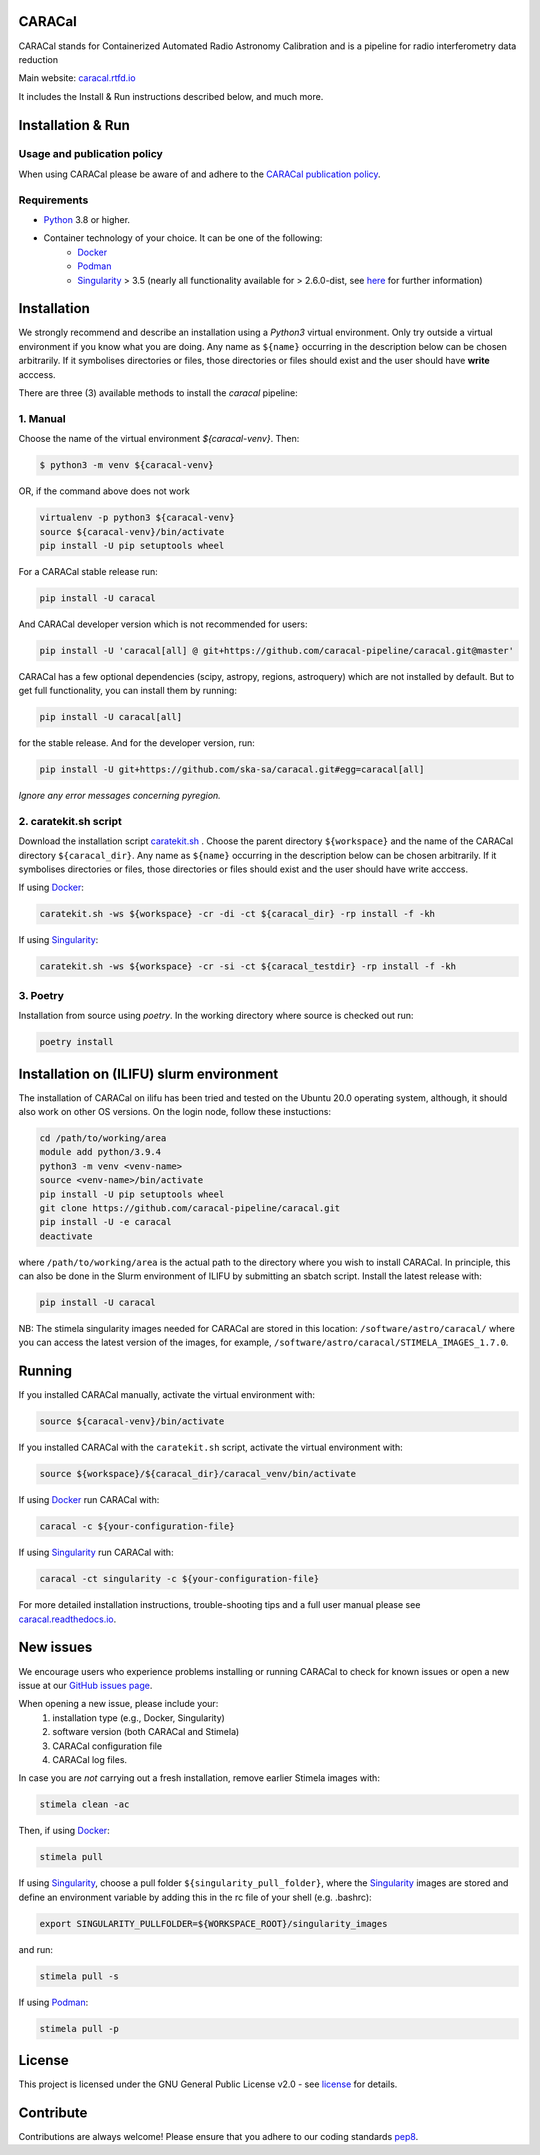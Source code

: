 =======
CARACal
=======

|Build Version|
|Doc Status|
|Pypi Version|
|Python Versions|
|Project License|

CARACal stands for Containerized Automated Radio Astronomy Calibration and is a pipeline for radio interferometry data reduction

Main website: `caracal.rtfd.io <https://caracal.readthedocs.io/>`_

It includes the Install & Run instructions described below, and much more.

==================
Installation & Run
==================

Usage and publication policy
-------------------------------

When using CARACal please be aware of and adhere to the `CARACal publication policy <https://docs.google.com/document/d/e/2PACX-1vTqZoKhdewnWvxvEI4C9DxI-IHP1FTCoC5Iqz_MqlX63q8UnnpcqoZvVf-sSfqACu8sA_nufkXICUH6/pub>`_.

Requirements
------------
* `Python <https://www.python.org>`_ 3.8 or higher.
* Container technology of your choice. It can be one of the following:
    * `Docker <https://www.docker.com>`_
    * `Podman <https://podman.io/>`_
    * `Singularity <https://github.com/sylabs/singularity>`_ > 3.5 (nearly all functionality available for > 2.6.0-dist, see `here <https://github.com/caracal-pipeline/caracal/issues/1154>`_ for further information)

============
Installation
============

We strongly recommend and describe an installation using a `Python3` virtual environment. Only try outside a virtual environment if you know what you are doing. Any name as ``${name}`` occurring in the description below can be chosen arbitrarily. If it symbolises directories or files, those directories or files should exist and the user should have **write** acccess.

There are three (3) available methods to install the `caracal` pipeline: 

1. Manual
---------

Choose the name of the virtual environment `${caracal-venv}`. Then:

..  code-block:: bash

    $ python3 -m venv ${caracal-venv}

OR, if the command above does not work

..  code-block:: bash

    virtualenv -p python3 ${caracal-venv}
    source ${caracal-venv}/bin/activate
    pip install -U pip setuptools wheel

For a CARACal stable release run:

..  code-block:: bash

    pip install -U caracal

And CARACal developer version which is not recommended for users:

..  code-block:: bash

    pip install -U 'caracal[all] @ git+https://github.com/caracal-pipeline/caracal.git@master'


CARACal has a few optional dependencies (scipy, astropy, regions, astroquery) which are not installed by default. But to get full functionality, you can install them by running:

..  code-block:: bash

    pip install -U caracal[all]

for the stable release. And for the developer version, run:


..  code-block:: bash

    pip install -U git+https://github.com/ska-sa/caracal.git#egg=caracal[all]


*Ignore any error messages concerning pyregion.*

2. caratekit.sh script
----------------------

Download the installation script `caratekit.sh <https://github.com/caracal-pipeline/caracal/blob/master/caratekit.sh>`_ . Choose the parent directory ``${workspace}`` and the name of the CARACal directory ``${caracal_dir}``. Any name as ``${name}`` occurring in the description below can be chosen arbitrarily. If it symbolises directories or files, those directories or files should exist and the user should have write acccess.

If using `Docker <https://www.docker.com>`_:

..  code-block:: bash

    caratekit.sh -ws ${workspace} -cr -di -ct ${caracal_dir} -rp install -f -kh


If using `Singularity <https://github.com/sylabs/singularity>`_:

..  code-block:: bash

    caratekit.sh -ws ${workspace} -cr -si -ct ${caracal_testdir} -rp install -f -kh


3. Poetry
---------

Installation from source using `poetry`.
In the working directory where source is checked out run:

..  code-block:: bash

    poetry install

=========================================
Installation on (ILIFU) slurm environment
=========================================

The installation of CARACal on ilifu has been tried and tested on the Ubuntu 20.0 operating system, although, it should also work on other OS versions. On the login node, follow these instuctions:

..  code-block:: bash

    cd /path/to/working/area
    module add python/3.9.4
    python3 -m venv <venv-name>
    source <venv-name>/bin/activate
    pip install -U pip setuptools wheel
    git clone https://github.com/caracal-pipeline/caracal.git
    pip install -U -e caracal
    deactivate

where ``/path/to/working/area`` is the actual path to the directory where you wish to install CARACal.
In principle, this can also be done in the Slurm environment of ILIFU by submitting an sbatch script.
Install the latest release with:

..  code-block:: bash

    pip install -U caracal


NB: The stimela singularity images needed for CARACal are stored in this location: ``/software/astro/caracal/``
where you can access the latest version of the images, for example, ``/software/astro/caracal/STIMELA_IMAGES_1.7.0``. 

=======
Running
=======

If you installed CARACal manually, activate the virtual environment with:

..  code-block:: bash

    source ${caracal-venv}/bin/activate

If you installed CARACal with the ``caratekit.sh`` script, activate the virtual environment with:

..  code-block:: bash

    source ${workspace}/${caracal_dir}/caracal_venv/bin/activate

If using `Docker <https://www.docker.com>`_ run CARACal with:

..  code-block:: bash

    caracal -c ${your-configuration-file}

If using `Singularity <https://github.com/sylabs/singularity>`_ run CARACal with:

..  code-block:: bash

    caracal -ct singularity -c ${your-configuration-file}

For more detailed installation instructions, trouble-shooting tips and a full user manual please see `caracal.readthedocs.io <https://caracal.readthedocs.io>`_.

==========
New issues
==========

We encourage users who experience problems installing or running CARACal to check for known issues or open a new issue at
our `GitHub issues page <https://github.com/caracal-pipeline/caracal/issues>`_.

When opening a new issue, please include your:
  #. installation type (e.g., Docker, Singularity)
  #. software version (both CARACal and Stimela)
  #. CARACal configuration file
  #. CARACal log files.

In case you are *not* carrying out a fresh installation, remove earlier Stimela images with:

..  code-block:: bash

    stimela clean -ac


Then, if using `Docker <https://www.docker.com>`_:

..  code-block:: bash

    stimela pull

If using `Singularity <https://github.com/sylabs/singularity>`_, choose a pull folder ``${singularity_pull_folder}``, where the `Singularity <https://github.com/sylabs/singularity>`_ images are stored and define an environment variable by adding this in the rc file of your shell (e.g. .bashrc):

..  code-block:: bash

    export SINGULARITY_PULLFOLDER=${WORKSPACE_ROOT}/singularity_images

and run:

..  code-block:: bash

    stimela pull -s

If using `Podman <https://podman.io>`_:

..  code-block:: bash

  stimela pull -p 

=======
License
=======

This project is licensed under the GNU General Public License v2.0 - see license_ for details.

==========
Contribute
==========

Contributions are always welcome! Please ensure that you adhere to our coding
standards pep8_.

.. |Doc Status| image:: https://readthedocs.org/projects/caracal/badge/?version=latest
                :target: http://caracal.readthedocs.io/en/latest
                :alt:

.. |Pypi Version| image:: https://img.shields.io/pypi/v/caracal.svg
                  :target: https://pypi.python.org/pypi/caracal
                  :alt:
.. |Build Version| image:: https://github.com/caracal-pipeline/caracal/actions/workflows/continuous_integration.yml/badge.svg
                  :target: https://github.com/caracal-pipeline/caracal/actions/workflows/continuous_integration.yml/
                  :alt:

.. |Python Versions| image:: https://img.shields.io/badge/python-3.8+-blue.svg
                     :target: https://pypi.python.org/pypi/caracal/
                     :alt:

.. |Project License| image:: https://img.shields.io/badge/license-GPL-blue.svg
                     :target: https://github.com/caracal-pipeline/caracal/blob/master/LICENSE
                     :alt:


.. _license: https://github.com/caracal-pipeline/caracal/blob/master/LICENSE
.. _pep8: https://www.python.org/dev/peps/pep-0008
